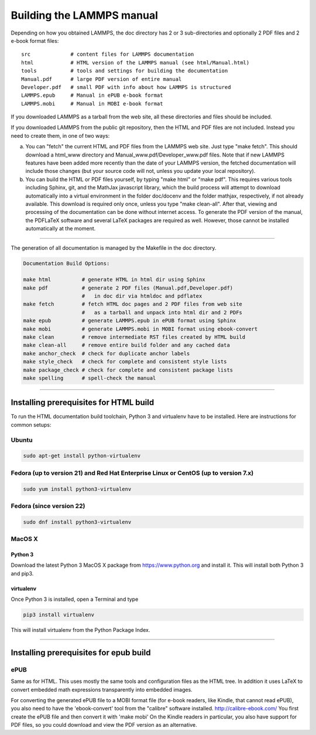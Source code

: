 Building the LAMMPS manual
**************************

Depending on how you obtained LAMMPS, the doc directory has 2 or 3
sub-directories and optionally 2 PDF files and 2 e-book format files:


.. parsed-literal::

   src             # content files for LAMMPS documentation
   html            # HTML version of the LAMMPS manual (see html/Manual.html)
   tools           # tools and settings for building the documentation
   Manual.pdf      # large PDF version of entire manual
   Developer.pdf   # small PDF with info about how LAMMPS is structured
   LAMMPS.epub     # Manual in ePUB e-book format
   LAMMPS.mobi     # Manual in MOBI e-book format

If you downloaded LAMMPS as a tarball from the web site, all these
directories and files should be included.

If you downloaded LAMMPS from the public git repository, then the HTML
and PDF files are not included.  Instead you need to create them, in one
of two ways:

a. You can "fetch" the current HTML and PDF files from the LAMMPS web
   site.  Just type "make fetch".  This should download a html\_www
   directory and Manual\_www.pdf/Developer\_www.pdf files.  Note that if
   new LAMMPS features have been added more recently than the date of
   your LAMMPS version, the fetched documentation will include those
   changes (but your source code will not, unless you update your local
   repository).

b. You can build the HTML or PDF files yourself, by typing "make html"
   or "make pdf".  This requires various tools including Sphinx, git,
   and the MathJax javascript library, which the build process will attempt
   to download automatically into a virtual environment in the folder
   doc/docenv and the folder mathjax, respectively, if not already available.
   This download is required only once, unless you type "make clean-all".
   After that, viewing and  processing of the documentation can be done
   without internet access.  To generate the PDF version of the manual,
   the PDFLaTeX software and several LaTeX packages are required as well.
   However, those cannot be installed automatically at the moment.

----------


The generation of all documentation is managed by the Makefile in
the doc directory.


.. code-block:: bash

   Documentation Build Options:

   make html          # generate HTML in html dir using Sphinx
   make pdf           # generate 2 PDF files (Manual.pdf,Developer.pdf)
                      #   in doc dir via htmldoc and pdflatex
   make fetch         # fetch HTML doc pages and 2 PDF files from web site
                      #   as a tarball and unpack into html dir and 2 PDFs
   make epub          # generate LAMMPS.epub in ePUB format using Sphinx
   make mobi          # generate LAMMPS.mobi in MOBI format using ebook-convert
   make clean         # remove intermediate RST files created by HTML build
   make clean-all     # remove entire build folder and any cached data
   make anchor_check  # check for duplicate anchor labels
   make style_check   # check for complete and consistent style lists
   make package_check # check for complete and consistent package lists
   make spelling      # spell-check the manual

----------


Installing prerequisites for HTML build
=======================================

To run the HTML documentation build toolchain, Python 3 and virtualenv
have to be installed.  Here are instructions for common setups:

Ubuntu
------


.. code-block:: bash

   sudo apt-get install python-virtualenv

Fedora (up to version 21) and Red Hat Enterprise Linux or CentOS (up to version 7.x)
------------------------------------------------------------------------------------


.. code-block:: bash

   sudo yum install python3-virtualenv

Fedora (since version 22)
-------------------------


.. code-block:: bash

   sudo dnf install python3-virtualenv

MacOS X
-------

Python 3
^^^^^^^^

Download the latest Python 3 MacOS X package from
`https://www.python.org <https://www.python.org>`_
and install it.  This will install both Python 3
and pip3.

virtualenv
^^^^^^^^^^

Once Python 3 is installed, open a Terminal and type


.. code-block:: bash

   pip3 install virtualenv

This will install virtualenv from the Python Package Index.


----------


Installing prerequisites for epub build
=======================================

ePUB
----

Same as for HTML. This uses mostly the same tools and configuration
files as the HTML tree. In addition it uses LaTeX to convert embedded
math expressions transparently into embedded images.

For converting the generated ePUB file to a MOBI format file
(for e-book readers, like Kindle, that cannot read ePUB), you
also need to have the 'ebook-convert' tool from the "calibre"
software installed. `http://calibre-ebook.com/ <http://calibre-ebook.com/>`_
You first create the ePUB file and then convert it with 'make mobi'
On the Kindle readers in particular, you also have support for
PDF files, so you could download and view the PDF version as an alternative.
